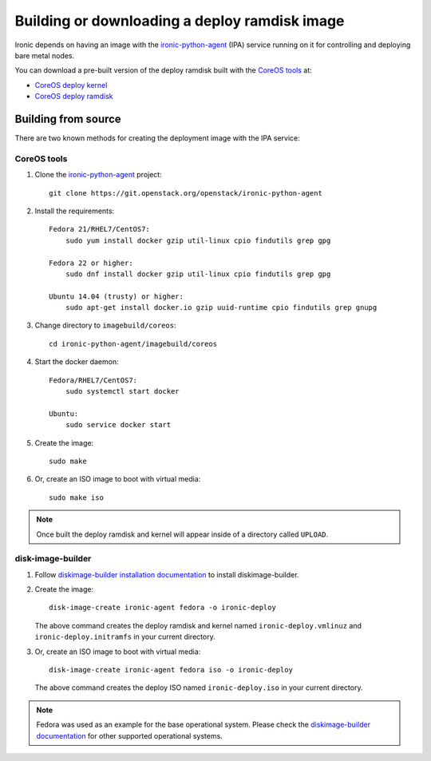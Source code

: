 .. _deploy-ramdisk:

Building or downloading a deploy ramdisk image
==============================================

Ironic depends on having an image with the ironic-python-agent_ (IPA)
service running on it for controlling and deploying bare metal nodes.

You can download a pre-built version of the deploy ramdisk built with
the `CoreOS tools`_ at:

* `CoreOS deploy kernel <http://tarballs.openstack.org/ironic-python-agent/coreos/files/coreos_production_pxe-stable-newton.vmlinuz>`_
* `CoreOS deploy ramdisk <http://tarballs.openstack.org/ironic-python-agent/coreos/files/coreos_production_pxe_image-oem-stable-newton.cpio.gz>`_

.. _ironic-python-agent: http://docs.openstack.org/developer/ironic-python-agent/newton/

Building from source
--------------------

There are two known methods for creating the deployment image with the
IPA service:

.. _BuildingCoreOSDeployRamdisk:

CoreOS tools
~~~~~~~~~~~~

#. Clone the ironic-python-agent_ project::

    git clone https://git.openstack.org/openstack/ironic-python-agent

#. Install the requirements::

    Fedora 21/RHEL7/CentOS7:
        sudo yum install docker gzip util-linux cpio findutils grep gpg

    Fedora 22 or higher:
        sudo dnf install docker gzip util-linux cpio findutils grep gpg

    Ubuntu 14.04 (trusty) or higher:
        sudo apt-get install docker.io gzip uuid-runtime cpio findutils grep gnupg

#. Change directory to ``imagebuild/coreos``::

    cd ironic-python-agent/imagebuild/coreos

#. Start the docker daemon::

    Fedora/RHEL7/CentOS7:
        sudo systemctl start docker

    Ubuntu:
        sudo service docker start

#. Create the image::

    sudo make

#. Or, create an ISO image to boot with virtual media::

    sudo make iso


.. note::
   Once built the deploy ramdisk and kernel will appear inside of a
   directory called ``UPLOAD``.


.. _BuildingDibBasedDeployRamdisk:

disk-image-builder
~~~~~~~~~~~~~~~~~~

#. Follow `diskimage-builder installation documentation`_ to install
   diskimage-builder.

#. Create the image::

    disk-image-create ironic-agent fedora -o ironic-deploy

   The above command creates the deploy ramdisk and kernel named
   ``ironic-deploy.vmlinuz`` and ``ironic-deploy.initramfs`` in your
   current directory.

#. Or, create an ISO image to boot with virtual media::

    disk-image-create ironic-agent fedora iso -o ironic-deploy

   The above command creates the deploy ISO named ``ironic-deploy.iso``
   in your current directory.

.. note::
   Fedora was used as an example for the base operational system. Please
   check the `diskimage-builder documentation`_ for other supported
   operational systems.

.. _`diskimage-builder documentation`: http://docs.openstack.org/developer/diskimage-builder
.. _`diskimage-builder installation documentation`: http://docs.openstack.org/developer/diskimage-builder/user_guide/installation.html

